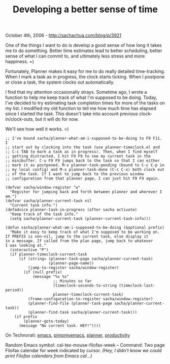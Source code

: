 #+TITLE: Developing a better sense of time

October 4th, 2006 -
[[http://sachachua.com/blog/p/3921][http://sachachua.com/blog/p/3921]]

One of the things I want to do is develop a good sense of how long it
 takes me to do something. Better time estimates lead to better
 scheduling, better sense of what I can commit to, and ultimately less
 stress and more happiness. =)

Fortunately, Planner makes it easy for me to do really detailed
 time-tracking. When I mark a task as in progress, the clock starts
 ticking. When I postpone or close a task, the system clocks out
 automatically.

I find that my attention occasionally strays. Sometime ago, I wrote a
 function to help me keep track of what I'm supposed to be doing.
 Today, I've decided to try estimating task completion times for more
 of the tasks on my list. I modified my old function to tell me how
 much time has elapsed since I started the task. This doesn't take into
 account previous clock-in/clock-outs, but it will do for now.

We'll see how well it works. =)

#+BEGIN_EXAMPLE
    ;; I've bound sacha/planner-what-am-i-supposed-to-be-doing to F9 F11. I
    ;; start out by clocking into the task (use planner-timeclock.el and
    ;; C-c TAB to mark a task as in progress). Then, when I find myself
    ;; getting distracted, I hit F9 F9 to see my current task in the
    ;; minibuffer. C-u F9 F9 jumps back to the task so that I can either
    ;; mark it as postponed. M-x planner-task-pending (bound to C-c C-p in
    ;; my local config) and M-x planner-task-done (C-c C-x) both clock out
    ;; of the task. If I want to jump back to the previous window
    ;; configuration from that planner page, I can just hit F9 F9 again.

    (defvar sacha/window-register "w"
      "Register for jumping back and forth between planner and wherever I am.")
    (defvar sacha/planner-current-task nil
      "Current task info.")
    (defadvice planner-task-in-progress (after sacha activate)
      "Keep track of the task info."
      (setq sacha/planner-current-task (planner-current-task-info)))

    (defun sacha/planner-what-am-i-supposed-to-be-doing (&optional prefix)
      "Make it easy to keep track of what I'm supposed to be working on.
    If PREFIX is non-nil, jump to the current task, else display it
    in a message. If called from the plan page, jump back to whatever
    I was looking at."
      (interactive "P")
      (if planner-timeclock-current-task
          (if (string= (planner-task-page sacha/planner-current-task)
                       (planner-page-name))
              (jump-to-register sacha/window-register)
            (if (null prefix)
                (message "%s %s"
                         ;; Minutes so far
                         (timeclock-seconds-to-string (timeclock-last-period))
                         planner-timeclock-current-task)
              (frame-configuration-to-register sacha/window-register)
              (planner-find-file (planner-task-page sacha/planner-current-task))
              (planner-find-task sacha/planner-current-task)))
        (if prefix
            (planner-goto-today)
          (message "No current task. HEY!"))))
#+END_EXAMPLE

On Technorati: [[http://www.technorati.com/tag/emacs][emacs]],
[[http://www.technorati.com/tag/pimpmyemacs][pimpmyemacs]],
[[http://www.technorati.com/tag/planner][planner]],
[[http://www.technorati.com/tag/productivity][productivity]]

Random Emacs symbol: cal-tex-mouse-filofax-week -- Command: Two page
Filofax calendar for week indicated by cursor. /(Hey, I didn't know we
could print Filofax calendars from Emacs cal...)/
